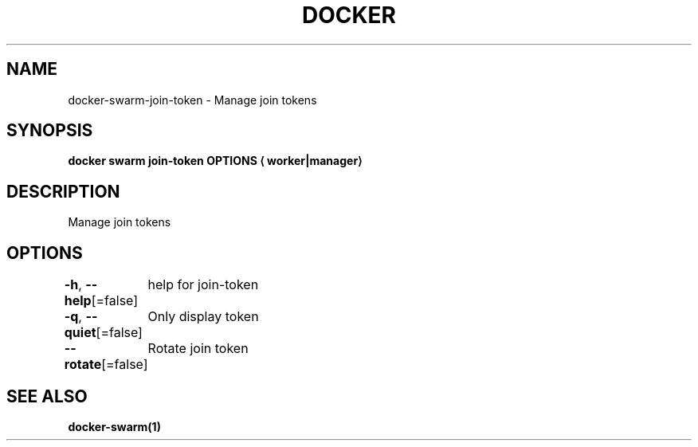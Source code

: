 .nh
.TH "DOCKER" "1" "Jun 2024" "Docker Community" "Docker User Manuals"

.SH NAME
.PP
docker-swarm-join-token - Manage join tokens


.SH SYNOPSIS
.PP
\fBdocker swarm join-token OPTIONS
\[la]worker|manager\[ra]\fP


.SH DESCRIPTION
.PP
Manage join tokens


.SH OPTIONS
.PP
\fB-h\fP, \fB--help\fP[=false]
	help for join-token

.PP
\fB-q\fP, \fB--quiet\fP[=false]
	Only display token

.PP
\fB--rotate\fP[=false]
	Rotate join token


.SH SEE ALSO
.PP
\fBdocker-swarm(1)\fP
